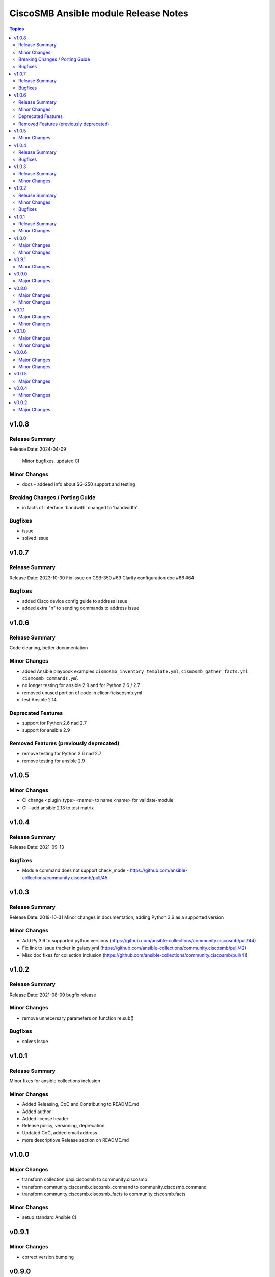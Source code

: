 =====================================
CiscoSMB Ansible module Release Notes
=====================================

.. contents:: Topics

v1.0.8
======

Release Summary
---------------

Release Date: 2024-04-09

  Minor bugfixes, updated CI

Minor Changes
-------------

- docs - addeed info about SG-250 support and testing

Breaking Changes / Porting Guide
--------------------------------

- in facts of interface 'bandwith' changed to 'bandwidth'

Bugfixes
--------

- issue
- solved issue

v1.0.7
======

Release Summary
---------------

Release Date: 2023-10-30
Fix issue on CSB-350 #69
Clarify configuration doc #66 #64

Bugfixes
--------

- added Cisco device config guide to address issue
- added extra "\n" to sending commands to address issue

v1.0.6
======

Release Summary
---------------

Code cleaning, better documentation   

Minor Changes
-------------

- added Ansible playbook examples ``cismosmb_inventory_template.yml``, ``cismosmb_gather_facts.yml``, ``cismosmb_commands.yml``
- no longer testing for ansible 2.9 and for Python 2.6 / 2.7
- removed unused portion of code in cliconf/ciscosmb.yml
- test Ansible 2.14

Deprecated Features
-------------------

- support for Python 2.6 nad 2.7
- support for ansible 2.9

Removed Features (previously deprecated)
----------------------------------------

- remove testing for Python 2.6 nad 2.7
- remove testing for ansible 2.9

v1.0.5
======

Minor Changes
-------------

- CI  change <plugin_type> <name> to name <name> for validate-module
- CI - add ansible 2.13 to test matrix

v1.0.4
======

Release Summary
---------------

Release Date: 2021-09-13

Bugfixes
--------

- Module command does not support check_mode - https://github.com/ansible-collections/community.ciscosmb/pull/45

v1.0.3
======

Release Summary
---------------

Release Date: 2019-10-31
Minor changes in documentation, adding Python 3.6 as a supported version

Minor Changes
-------------

- Add Py 3.6 to supported python versions (https://github.com/ansible-collections/community.ciscosmb/pull/44)
- Fix link to issue tracker in galaxy.yml (https://github.com/ansible-collections/community.ciscosmb/pull/42)
- Misc doc fixes for collection inclusion (https://github.com/ansible-collections/community.ciscosmb/pull/41)

v1.0.2
======

Release Summary
---------------

Release Date: 2021-08-09 bugfix release

Minor Changes
-------------

- remove unnecersary parameters on function re.sub()

Bugfixes
--------

- solves issue

v1.0.1
======

Release Summary
---------------

Minor fixes for ansible collections inclusion

Minor Changes
-------------

- Added Releasing, CoC and Contributing to README.md
- Added author
- Added license header
- Release policy, versioning, deprecation
- Updated CoC, added email address
- more descriptiove Release section on README.md

v1.0.0
======

Major Changes
-------------

- transform collection qaxi.ciscosmb to community.ciscosmb
- transform community.ciscosmb.ciscosmb_command to community.ciscosmb.command
- transform community.ciscosmb.ciscosmb_facts to community.ciscosmb.facts

Minor Changes
-------------

- setup standard Ansible CI

v0.9.1
======

Minor Changes
-------------

- correct version bumping

v0.9.0
======

Major Changes
-------------

- interface name canonicalization

v0.8.0
======

Major Changes
-------------

- add antsibull-changelog support

Minor Changes
-------------

- Python 2.6, 2.7, 3.5 compatibility
- add Code of conduct
- add Contribution
- add required files for community inclusion
- added ansible dev-guide manual test
- better tests requirements
- check tags and add tag switch
- cluter removed
- code cleaning
- update my tests

v0.1.1
======

Major Changes
-------------

- Python 2.6, 2.7, 3.5 is required
- add antsibull-changelog support

Minor Changes
-------------

- add Code of conduct
- add Contribution
- add required files for community inclusion
- check tags and add tag switch
- cluter removed
- code cleaning

v0.1.0
======

Major Changes
-------------

- added facts subset "interfaces"

Minor Changes
-------------

- remove mock warning

v0.0.6
======

Major Changes
-------------

- add CBS350 support
- unit tests for CBS350

Minor Changes
-------------

- doc update

v0.0.5
======

Major Changes
-------------

- add ciscosmb_command

v0.0.4
======

Minor Changes
-------------

- uptime in seconds

v0.0.2
======

Major Changes
-------------

- ciscosmb_facts with default subset and unit tests
